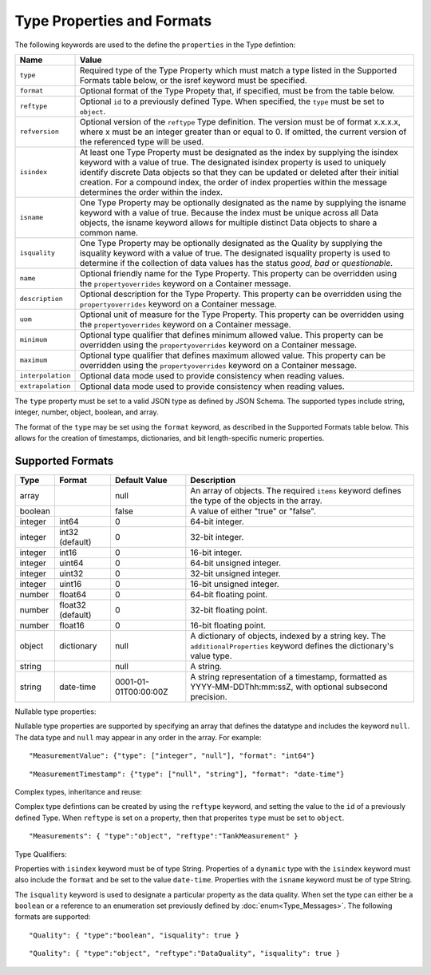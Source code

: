==============================
Type Properties and Formats
==============================

The following keywords are used to the define the ``properties`` in the Type defintion:

=================== =============================
Name                Value
=================== =============================
``type``                Required type of the Type Property which must match a type listed in the Supported Formats table below, or the isref keyword must be specified.
``format``              Optional format of the Type Propety that, if specified, must be from the table below.
``reftype``             Optional ``id`` to a previously defined Type. When specified, the ``type`` must be set to ``object``. 
``refversion``			Optional version of the ``reftype`` Type definition. The version must be of format x.x.x.x, where x must be an integer greater than or equal to 0. If omitted, the current version of the referenced type will be used. 
``isindex``   	        At least one Type Property must be designated as the index by supplying the isindex keyword with a value of true. The designated isindex property is used to uniquely identify discrete Data objects so that they can be updated or deleted after their initial creation. For a compound index, the order of index properties within the message determines the order within the index.
``isname``              One Type Property may be optionally designated as the name by supplying the isname keyword with a value of true. Because the index must be unique across all Data objects, the isname keyword allows for multiple distinct Data objects to share a common name.
``isquality``			One Type Property may be optionally designated as the Quality by supplying the isquality keyword with a value of true. The designated isquality property is used to determine if the collection of data values has the status `good`, `bad` or `questionable`.
``name``                Optional friendly name for the Type Property. This property can be overridden using the ``propertyoverrides`` keyword on a Container message. 
``description``         Optional description for the Type Property. This property can be overridden using the ``propertyoverrides`` keyword on a Container message. 
``uom``					Optional unit of measure for the Type Property. This property can be overridden using the ``propertyoverrides`` keyword on a Container message. 
``minimum``				Optional type qualifier that defines minimum allowed value. This property can be overridden using the ``propertyoverrides`` keyword on a Container message. 
``maximum``				Optional type qualifier that defines maximum allowed value. This property can be overridden using the ``propertyoverrides`` keyword on a Container message. 				
``interpolation``		Optional data mode used to provide consistency when reading values.
``extrapolation``		Optional data mode used to provide consistency when reading values.
=================== =============================


The ``type`` property must be set to a valid JSON type as defined by JSON Schema. The supported types include string, integer, number, object, boolean, and array. 

The format of the ``type`` may be set using the ``format`` keyword, as described in the Supported Formats table below. This allows for the creation of timestamps, dictionaries, and bit length-specific numeric properties.
  
  
Supported Formats
-----------------

========   =================  	======================  ===========
Type       Format             	Default Value           Description
========   =================	======================  ===========
array                           null                    An array of objects. The required ``items`` keyword defines the type of the objects in the array.                           
boolean                         false                   A value of either "true" or "false".
integer    int64                0                       64-bit integer.
integer    int32 (default)      0                       32-bit integer.
integer    int16                0                       16-bit integer.
integer    uint64               0                       64-bit unsigned integer.
integer    uint32               0                       32-bit unsigned integer.
integer    uint16               0                       16-bit unsigned integer.
number     float64              0                       64-bit floating point.
number     float32 (default)    0                       32-bit floating point.
number     float16              0                       16-bit floating point.
object     dictionary           null                    A dictionary of objects, indexed by a string key. The ``additionalProperties`` keyword defines the dictionary's value type.                             
string                          null                    A string.
string     date-time            0001-01-01T00:00:00Z    A string representation of a timestamp, formatted as YYYY-MM-DDThh:mm:ssZ, with optional subsecond precision.                        
========   =================    ======================  ===========



Nullable type properties: 

Nullable type properties are supported by specifying an array that defines the datatype and includes the keyword ``null``. 
The data type and ``null`` may appear in any order in the array. For example: 

::

	"MeasurementValue": {"type": ["integer", "null"], "format": "int64"}
	
::

	"MeasurementTimestamp": {"type": ["null", "string"], "format": "date-time"}
	


	
Complex types, inheritance and reuse:


Complex type defintions can be created by using the ``reftype`` keyword, and setting the value to the ``id`` of a previously defined Type. When ``reftype`` is set on a property, then that properites ``type`` must be set to ``object``.	

::

	"Measurements": { "type":"object", "reftype":"TankMeasurement" }


Type Qualifiers:

Properties with ``isindex`` keyword must be of type String. 
Properties of a ``dynamic`` type with the ``isindex`` keyword must also include the ``format`` and be set to the value ``date-time``. 
Properties with the ``isname`` keyword must be of type String.

The ``isquality`` keyword is used to designate a particular property as the data quality. When set the type can either be a ``boolean`` or a reference to an enumeration set previously defined by :doc:`enum<Type_Messages>`.
The following formats are supported:
	
::

	"Quality": { "type":"boolean", "isquality": true }

::

	"Quality": { "type":"object", "reftype":"DataQuality", "isquality": true }	
   